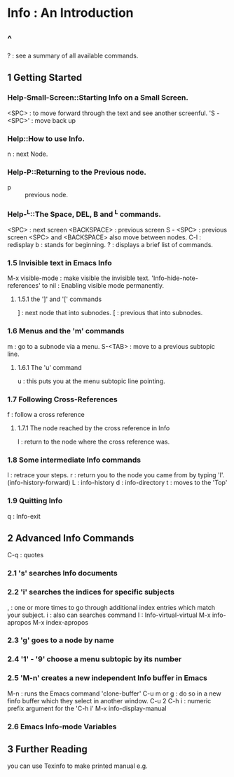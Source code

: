 * Info : An Introduction
** ^
   ? : see a summary of all available commands.
** 1 Getting Started
*** Help-Small-Screen::Starting Info on a Small Screen.
    <SPC> : to move forward through the text and see another screenful.
    'S - <SPC>' : move back up
*** Help::How to use Info.
    n : next Node.
*** Help-P::Returning to the Previous node.
    - p :: previous node. 
*** Help-^L::The Space, DEL, B and ^L commands.
    <SPC> : next screen
    <BACKSPACE> : previous screen
    S - <SPC> : previous screen
    <SPC> and <BACKSPACE> also move between nodes.
    C-l : redisplay
    b : stands for beginning.
    ? : displays a brief list of commands.

*** 1.5 Invisible text in Emacs Info
    M-x visible-mode : make visible the invisible text.
    'Info-hide-note-references' to nil : Enabling visible mode permanently.

**** 1.5.1 the ']' and '[' commands
     ] : next node that into subnodes.
     [ : previous that into subnodes.

*** 1.6 Menus and the 'm' commands
    m : go to a subnode via a menu.
    S-<TAB> : move to a previous subtopic line.
**** 1.6.1 The 'u' command 
     u : this puts you at the menu subtopic line pointing.

*** 1.7 Following Cross-References 
    f : follow a cross reference

**** 1.7.1 The node reached by the cross reference in Info
     l : return to the node where the cross reference was.

*** 1.8 Some intermediate Info commands
    l : retrace your steps.
    r : return you to the node you came from by typing 'l'.(info-history-forward)
    L : info-history
    d : info-directory
    t : moves to the 'Top'

*** 1.9 Quitting Info
    q : Info-exit
** 2 Advanced Info Commands
   C-q : quotes 

*** 2.1 's' searches Info documents

*** 2.2 'i' searches the indices for specific subjects
    , : one or more times to go through additional index entries which
    match your subject.
    i : also can searches command
    I : Info-virtual-virtual
    M-x info-apropos
    M-x index-apropos

*** 2.3 'g' goes to a node by name
*** 2.4 '1' - '9' choose a menu subtopic by its number
*** 2.5 'M-n' creates a new independent Info buffer in Emacs
    M-n : runs the Emacs command 'clone-buffer' 
    C-u m or g : do so in a new finfo buffer which they select in another window.
    C-u 2 C-h i : numeric prefix argument for the 'C-h i'
    M-x info-display-manual

*** 2.6 Emacs Info-mode Variables

** 3 Further Reading
   you can use Texinfo to make printed manual e.g.

